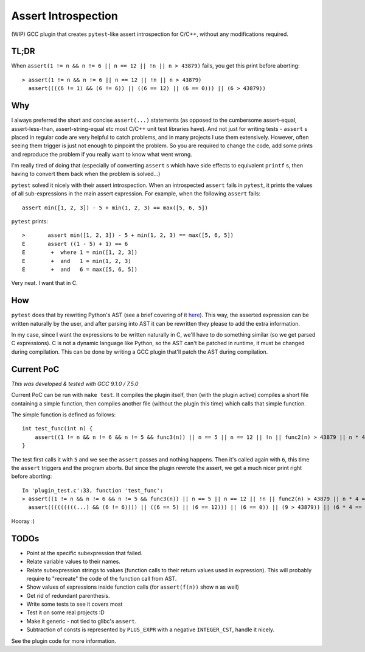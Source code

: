 Assert Introspection
====================

(WIP) GCC plugin that creates ``pytest``-like assert introspection for C/C++, without
any modifications required.

TL;DR
-----

When ``assert(1 != n && n != 6 || n == 12 || !n || n > 43879)`` fails, you get this print before aborting::

    > assert(1 != n && n != 6 || n == 12 || !n || n > 43879)
      assert((((6 != 1) && (6 != 6)) || ((6 == 12) || (6 == 0))) || (6 > 43879))

Why
---

I always preferred the short and concise ``assert(...)`` statements (as opposed to the cumbersome
assert-equal, assert-less-than, assert-string-equal etc most C/C++ unit test libraries have).
And not just for writing tests - ``assert`` s placed in regular code are very helpful to catch
problems, and in many projects I use them extensively. However, often seeing them trigger
is just not enough to pinpoint the problem.
So you are required to change the code, add some prints and reproduce the problem if you really
want to know what went wrong.

I'm really tired of doing that (especially of converting ``assert`` s which have side effects to
equivalent ``printf`` s, then having to convert them back when the problem is solved...)

``pytest`` solved it nicely with their assert introspection. When an introspected ``assert`` fails
in ``pytest``, it prints the values of all sub-expressions in the main assert expression. For
example, when the following ``assert`` fails::

    assert min([1, 2, 3]) - 5 + min(1, 2, 3) == max([5, 6, 5])

``pytest`` prints::

    >       assert min([1, 2, 3]) - 5 + min(1, 2, 3) == max([5, 6, 5])
    E       assert ((1 - 5) + 1) == 6
    E        +  where 1 = min([1, 2, 3])
    E        +  and   1 = min(1, 2, 3)
    E        +  and   6 = max([5, 6, 5])

Very neat. I want that in C.

How
---

``pytest`` does that by rewriting Python's AST (see a brief covering of it here_). This way, the
asserted expression can be written naturally by the user, and after parsing into AST it can be
rewritten they please to add the extra information.

.. _here: http://pybites.blogspot.com/2011/07/behind-scenes-of-pytests-new-assertion.html

In my case, since I want the expressions to be written naturally in C, we'll have to do something
similar (so we get parsed C expressions).
C is not a dynamic language like Python, so the AST can't be patched in runtime, it must be changed
during compilation. This can be done by writing a GCC plugin that'll patch the AST during
compilation.

Current PoC
-----------

*This was developed & tested with GCC 9.1.0 / 7.5.0*

Current PoC can be run with ``make test``. It compiles the plugin itself, then (with the plugin
active) compiles a short file containing a simple function, then compiles another file (without
the plugin this time) which calls that simple function.

The simple function is defined as follows::

    int test_func(int n) {
        assert((1 != n && n != 6 && n != 5 && func3(n)) || n == 5 || n == 12 || !n || func2(n) > 43879 || n * 4 == 54 + n || n / 5 == 10 - n);
    }

The test first calls it with ``5`` and we see the ``assert`` passes and nothing happens.
Then it's called again with ``6``, this time the ``assert`` triggers and the program aborts.
But since the plugin rewrote the assert, we get a much nicer print right before aborting::

    In 'plugin_test.c':33, function 'test_func':
    > assert((1 != n && n != 6 && n != 5 && func3(n)) || n == 5 || n == 12 || !n || func2(n) > 43879 || n * 4 == 54 + n || n / 5 == 10 - n)
      assert(((((((((...) && (6 != 6)))) || ((6 == 5) || (6 == 12))) || (6 == 0)) || (9 > 43879)) || (6 * 4 == 6 + 54)) || (6 / 5 == 10 - 6))


Hooray :)

TODOs
-----

* Point at the specific subexpression that failed.
* Relate variable values to their names.
* Relate subexpression strings to values (function calls to their return values used in expression).
  This will probably require to "recreate" the code of the function call from AST.
* Show values of expressions inside function calls (for ``assert(f(n))`` show ``n`` as well)
* Get rid of redundant parenthesis.
* Write some tests to see it covers most
* Test it on some real projects :D
* Make it generic - not tied to glibc's ``assert``.
* Subtraction of consts is represented by ``PLUS_EXPR`` with a negative ``INTEGER_CST``, handle
  it nicely.

See the plugin code for more information.
